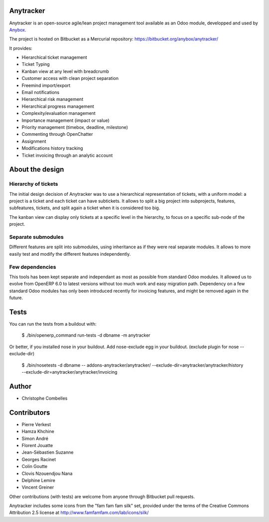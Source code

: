 Anytracker
==========

Anytracker is an open-source agile/lean project management tool available as an
Odoo module, developped and used by `Anybox <https://anybox.fr>`_.

The project is hosted on Bitbucket as a Mercurial repository: https://bitbucket.org/anybox/anytracker/

It provides:

- Hierarchical ticket management
- Ticket Typing
- Kanban view at any level with breadcrumb
- Customer access with clean project separation
- Freemind import/export
- Email notifications
- Hierarchical risk management
- Hierarchical progress management
- Complexity/evaluation management
- Importance management (impact or value)
- Priority management (timebox, deadline, milestone)
- Commenting through OpenChatter
- Assignment
- Modifications history tracking
- Ticket invoicing through an analytic account

About the design
================

Hierarchy of tickets
~~~~~~~~~~~~~~~~~~~~

The initial design decision of Anytracker was to use a hierarchical
representation of tickets, with a uniform model: a project is a ticket and each
ticket can have subtickets. It allows to split a big project into subprojects,
features, subfeatures, tickets, and split again a ticket when it is considered
too big.

The kanban view can display only tickets at a specific level in the hierarchy,
to focus on a specific sub-node of the project.

Separate submodules
~~~~~~~~~~~~~~~~~~~
Different features are split into submodules, using inheritance as if they were
real separate modules. It allows to more easily test and modify the different
features independently.

Few dependencies
~~~~~~~~~~~~~~~~

This tools has been kept separate and independant as most as possible from
standard Odoo modules. It allowed us to evolve from OpenERP 6.0 to latest
versions without too much work and easy migration path. Dependency on a few
standard Odoo modules has only been introduced recently for invoicing features,
and might be removed again in the future.


Tests
=====

You can run the tests from a buildout with:

  $ ./bin/openerp_command run-tests -d dbname -m anytracker

Or better, if you installed nose in your buildout.
Add nose-exclude egg in your buildout. (exclude plugin for nose --exclude-dir)

  $ ./bin/nosetests -d dbname -- addons-anytracker/anytracker/ --exclude-dir=anytracker/anytracker/history --exclude-dir=anytracker/anytracker/invoicing

Author
======

- Christophe Combelles

Contributors
============

- Pierre Verkest
- Hamza Khchine
- Simon André
- Florent Jouatte
- Jean-Sébastien Suzanne
- Georges Racinet
- Colin Goutte
- Clovis Nzouendjou Nana
- Delphine Lemire
- Vincent Greiner

Other contributions (with tests) are welcome from anyone through Bitbucket pull requests.

Anytracker includes some icons from the "fam fam fam silk" set,
provided under the terms of the Creative Commons Attribution 2.5 license at
http://www.famfamfam.com/lab/icons/silk/


